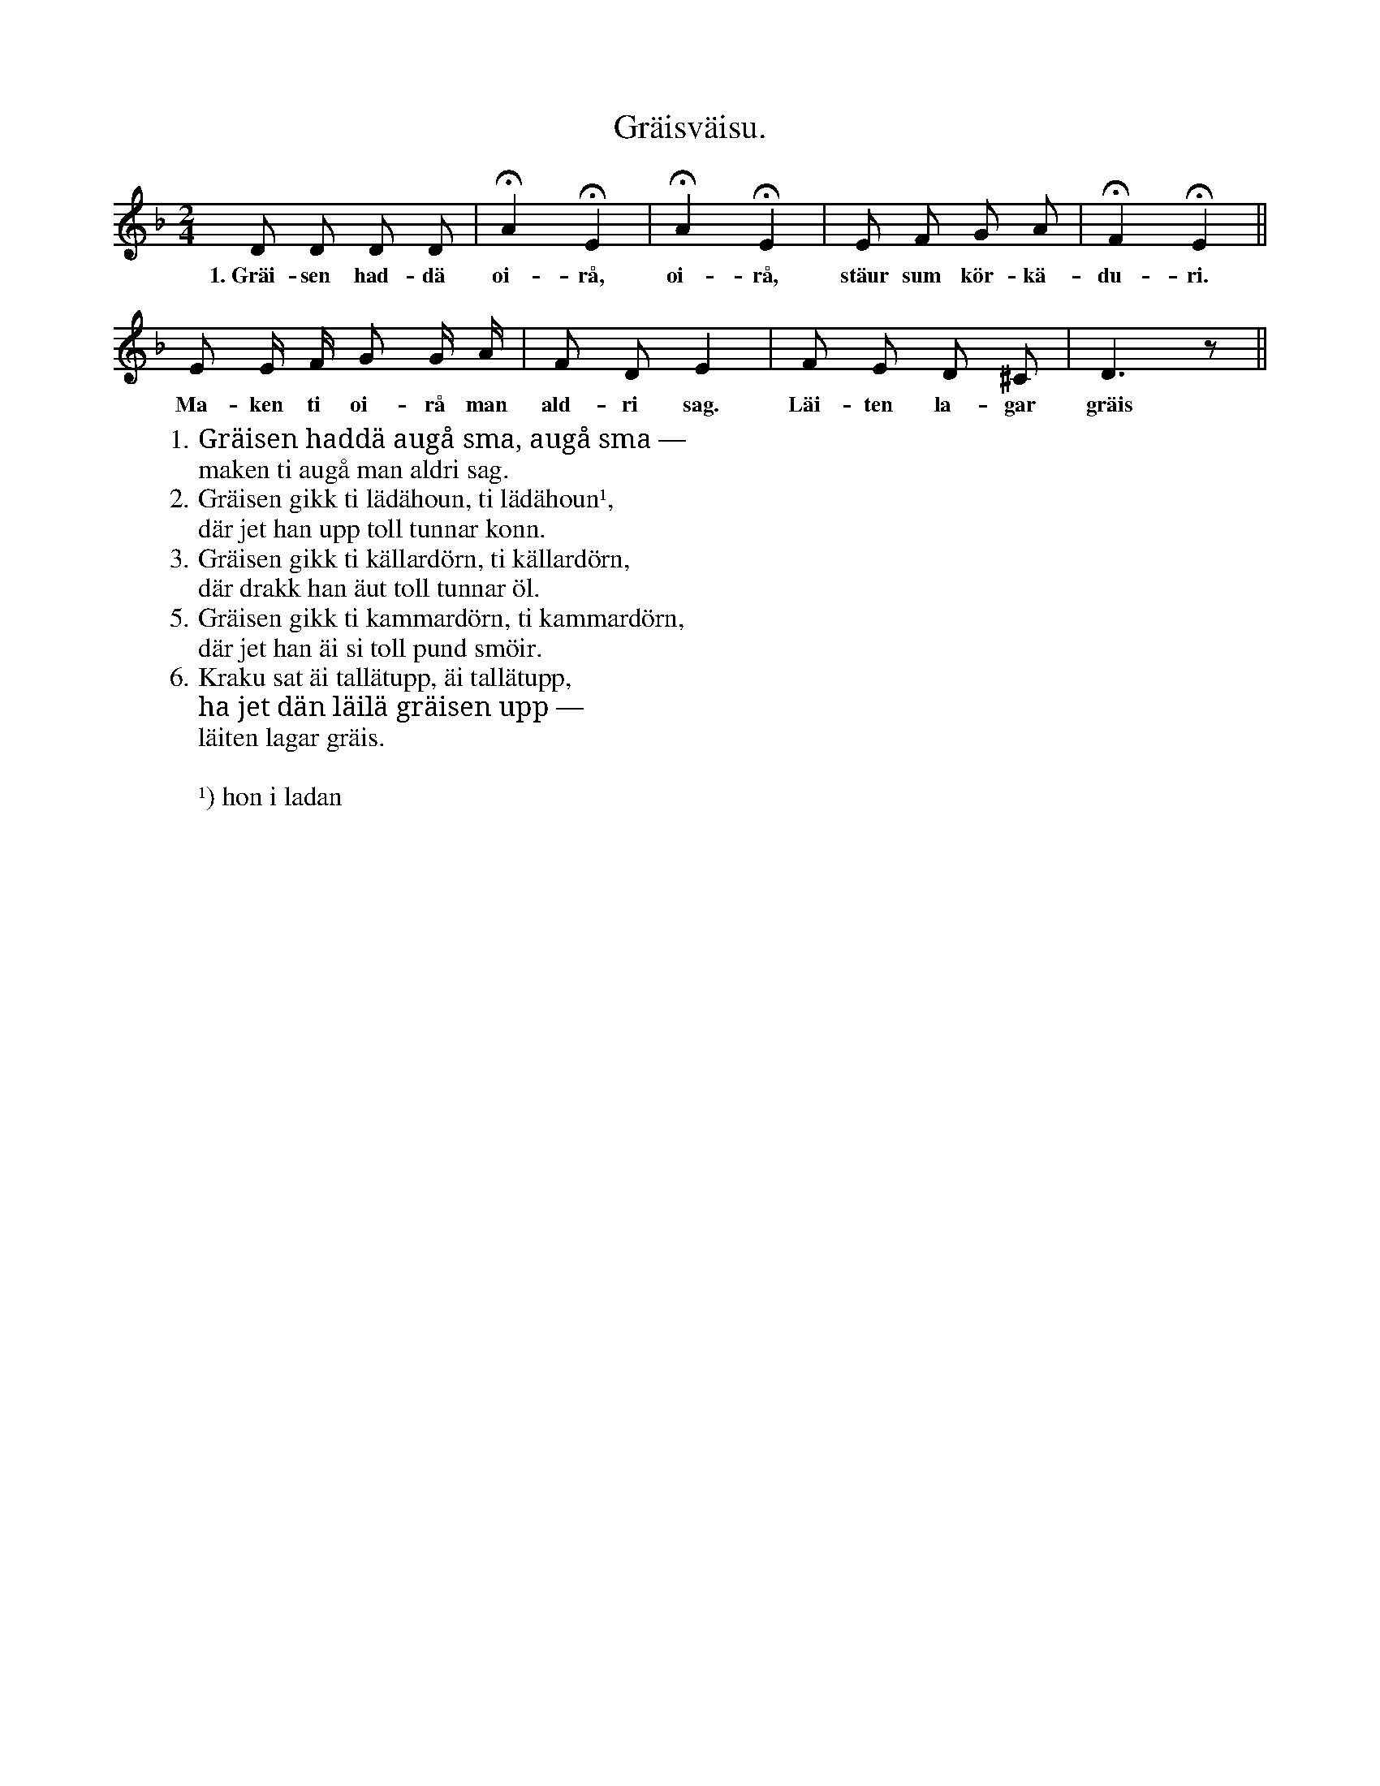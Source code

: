 X:158
T:Gräisväisu.
S:Efter Elisabet Olofsdotter, Flors i Burs.
M:2/4
L:1/8
K:Dm
D D D D|HA2 HE2|HA2 HE2|E F G A|HF2 HE2||
w:1.~Gräi-sen had-dä oi-rå, oi-rå, stäur sum kör-kä-du-ri.
E E/ F/ G G/ A/|F D E2|F E D ^C|D3 z||
w:Ma-ken ti oi-rå man ald-ri sag. Läi-ten la-gar gräis
W:1. Gräisen haddä augå sma, augå sma —
W:   maken ti augå man aldri sag.
W:2. Gräisen gikk ti lädähoun, ti lädähoun¹,
W:   där jet han upp toll tunnar konn.
W:3. Gräisen gikk ti källardörn, ti källardörn,
W:   där drakk han äut toll tunnar öl.
W:5. Gräisen gikk ti kammardörn, ti kammardörn,
W:   där jet han äi si toll pund smöir.
W:6. Kraku sat äi tallätupp, äi tallätupp,
W:   ha jet dän läilä gräisen upp —
W:      läiten lagar gräis.
W:
W:¹) hon i ladan